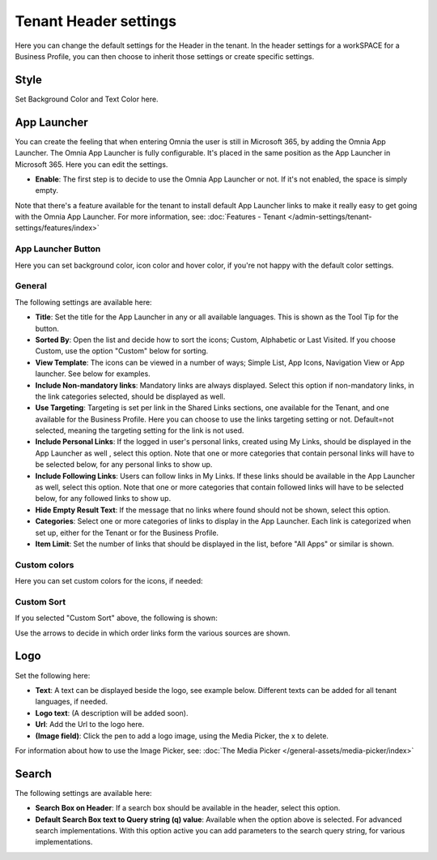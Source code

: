 Tenant Header settings
==============================

Here you can change the default settings for the Header in the tenant. In the header settings for a workSPACE for a Business Profile, you can then choose to inherit those settings or create specific settings. 

.. image:: tenant-settings-header-65.png

Style
*********
Set Background Color and Text Color here.

.. image:: tenant-header-settings-65.png

App Launcher
***************
You can create the feeling that when entering Omnia the user is still in Microsoft 365, by adding the Omnia App Launcher. The Omnia App Launcher is fully configurable. It's placed in the same position as the App Launcher in Microsoft 365. Here you can edit the settings. 

.. image:: omnia-app-launcher-65.png

+ **Enable**: The first step is to decide to use the Omnia App Launcher or not. If it's not enabled, the space is simply empty.

Note that there's a feature available for the tenant to install default App Launcher links to make it really easy to get going with the Omnia App Launcher. For more information, see: :doc:`Features - Tenant </admin-settings/tenant-settings/features/index>`

App Launcher Button
--------------------
Here you can set background color, icon color and hover color, if you're not happy with the default color settings.

General
---------
The following settings are available here:

.. image:: app-launcher-settings-general-65.png

+ **Title**: Set the title for the App Launcher in any or all available languages. This is shown as the Tool Tip for the button.
+ **Sorted By**: Open the list and decide how to sort the icons; Custom, Alphabetic or Last Visited. If you choose Custom, use the option "Custom" below for sorting.
+ **View Template**: The icons can be viewed in a number of ways; Simple List, App Icons, Navigation View or App launcher. See below for examples.
+ **Include Non-mandatory links**: Mandatory links are always displayed. Select this option if non-mandatory links, in the link categories selected, should be displayed as well.
+ **Use Targeting**: Targeting is set per link in the Shared Links sections, one available for the Tenant, and one available for the Business Profile. Here you can choose to use the links targeting setting or not. Default=not selected, meaning the targeting setting for the link is not used.  
+ **Include Personal Links**: If the logged in user's personal links, created using My Links, should be displayed in the App Launcher as well , select this option. Note that one or more categories that contain personal links will have to be selected below, for any personal links to show up.
+ **Include Following Links**: Users can follow links in My Links. If these links should be available in the App Launcher as well, select this option. Note that one or more categories that contain followed links will have to be selected below, for any followed links to show up.
+ **Hide Empty Result Text**: If the message that no links where found should not be shown, select this option.
+ **Categories**: Select one or more categories of links to display in the App Launcher. Each link is categorized when set up, either for the Tenant or for the Business Profile. 
+ **Item Limit**: Set the number of links that should be displayed in the list, before "All Apps" or similar is shown. 

Custom colors
---------------
Here you can set custom colors for the icons, if needed:

.. image:: app-launcher-settings-custom-colors-65.png

Custom Sort
-------------
If you selected "Custom Sort" above, the following is shown:

.. image:: header-custom-sort.png

Use the arrows to decide in which order links form the various sources are shown.

Logo
************
Set the following here:

.. image:: logo-settings-65-new.png

+ **Text**: A text can be displayed beside the logo, see example below. Different texts can be added for all tenant languages, if needed.
+ **Logo text**: (A description will be added soon).
+ **Url**: Add the Url to the logo here.
+ **(Image field)**: Click the pen to add a logo image, using the Media Picker, the x to delete.

For information about how to use the Image Picker, see: :doc:`The Media Picker </general-assets/media-picker/index>`

Search
********
The following settings are available here:

.. image:: header-search-settings-65.png

+ **Search Box on Header**: If a search box should be available in the header, select this option.
+ **Default Search Box text to Query string (q) value**: Available when the option above is selected. For advanced search implementations. With this option active you can add parameters to the search query string, for various implementations.
